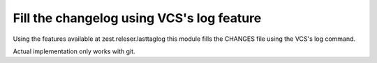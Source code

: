 ==========================================
Fill the changelog using VCS's log feature
==========================================


Using the features available at zest.releser.lasttaglog this module
fills the CHANGES file using the VCS's log command.

Actual implementation only works with git.

